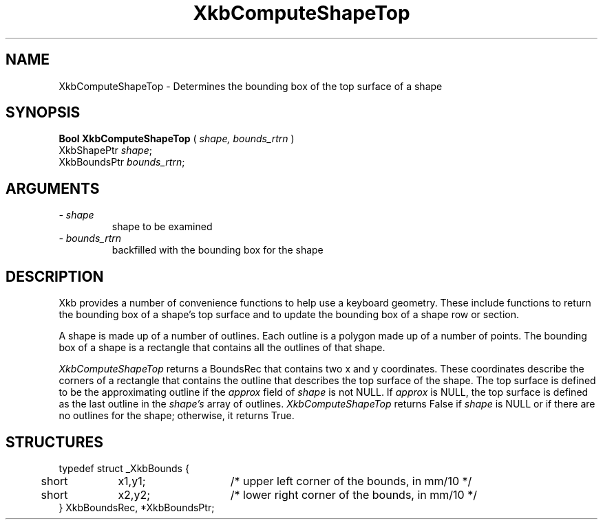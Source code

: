 .\" Copyright (c) 1999 - Sun Microsystems, Inc.
.\" All rights reserved.
.\" 
.\" Permission is hereby granted, free of charge, to any person obtaining a
.\" copy of this software and associated documentation files (the
.\" "Software"), to deal in the Software without restriction, including
.\" without limitation the rights to use, copy, modify, merge, publish,
.\" distribute, and/or sell copies of the Software, and to permit persons
.\" to whom the Software is furnished to do so, provided that the above
.\" copyright notice(s) and this permission notice appear in all copies of
.\" the Software and that both the above copyright notice(s) and this
.\" permission notice appear in supporting documentation.
.\" 
.\" THE SOFTWARE IS PROVIDED "AS IS", WITHOUT WARRANTY OF ANY KIND, EXPRESS
.\" OR IMPLIED, INCLUDING BUT NOT LIMITED TO THE WARRANTIES OF
.\" MERCHANTABILITY, FITNESS FOR A PARTICULAR PURPOSE AND NONINFRINGEMENT
.\" OF THIRD PARTY RIGHTS. IN NO EVENT SHALL THE COPYRIGHT HOLDER OR
.\" HOLDERS INCLUDED IN THIS NOTICE BE LIABLE FOR ANY CLAIM, OR ANY SPECIAL
.\" INDIRECT OR CONSEQUENTIAL DAMAGES, OR ANY DAMAGES WHATSOEVER RESULTING
.\" FROM LOSS OF USE, DATA OR PROFITS, WHETHER IN AN ACTION OF CONTRACT,
.\" NEGLIGENCE OR OTHER TORTIOUS ACTION, ARISING OUT OF OR IN CONNECTION
.\" WITH THE USE OR PERFORMANCE OF THIS SOFTWARE.
.\" 
.\" Except as contained in this notice, the name of a copyright holder
.\" shall not be used in advertising or otherwise to promote the sale, use
.\" or other dealings in this Software without prior written authorization
.\" of the copyright holder.
.\"
.TH XkbComputeShapeTop __libmansuffix__ __xorgversion__ "XKB FUNCTIONS"
.SH NAME
XkbComputeShapeTop \- Determines the bounding box of the top surface of a shape
.SH SYNOPSIS
.B Bool XkbComputeShapeTop
(
.I shape,
.I bounds_rtrn
)
.br
      XkbShapePtr \fIshape\fP\^;
.br
      XkbBoundsPtr \fIbounds_rtrn\fP\^;
.if n .ti +5n
.if t .ti +.5i
.SH ARGUMENTS
.TP
.I \- shape
shape to be examined
.TP
.I \- bounds_rtrn
backfilled with the bounding box for the shape
.SH DESCRIPTION
.LP
Xkb provides a number of convenience functions to help use a keyboard geometry. 
These include functions to return the bounding box of a shape's top surface and 
to update the bounding box of a shape row or section.

A shape is made up of a number of outlines. Each outline is a polygon made up of 
a number of points. The bounding box of a shape is a rectangle that contains all 
the outlines of that shape. 

.I XkbComputeShapeTop 
returns a BoundsRec that contains two x and y coordinates. These coordinates 
describe the corners of a rectangle that contains the outline that describes the 
top surface of the shape. The top surface is defined to be the approximating 
outline if the 
.I approx 
field of 
.I shape 
is not NULL. If 
.I approx 
is NULL, the top surface is defined as the last outline in the 
.I shape's 
array of outlines. 
.I XkbComputeShapeTop 
returns False if 
.I shape 
is NULL or if there are no outlines for the shape; otherwise, it returns True.
.SH STRUCTURES
.LP
.nf

typedef struct _XkbBounds {
	short	x1,y1;	/* upper left corner of the bounds, in mm/10 */
	short	x2,y2;	/* lower right corner of the bounds, in mm/10 */
} XkbBoundsRec, *XkbBoundsPtr;

.fi
